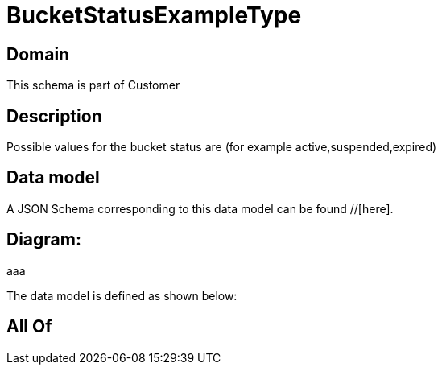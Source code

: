 = BucketStatusExampleType

[#domain]
== Domain

This schema is part of Customer

[#description]
== Description
Possible values for the bucket status are (for example active,suspended,expired)


[#data_model]
== Data model

A JSON Schema corresponding to this data model can be found //[here].

== Diagram:
aaa

The data model is defined as shown below:


[#all_of]
== All Of

